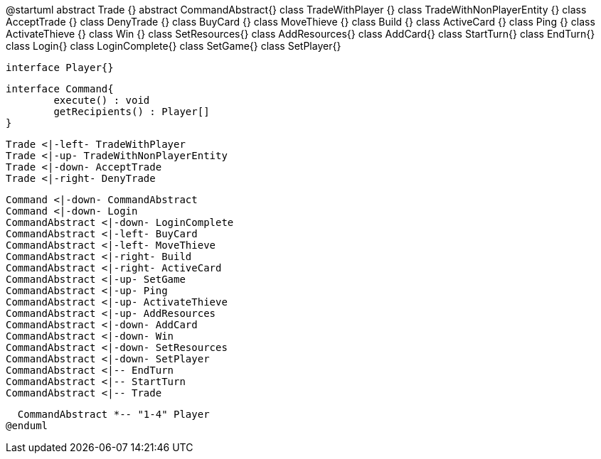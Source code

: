 @startuml
  abstract Trade {}
  abstract CommandAbstract{}
  class TradeWithPlayer {}
  class TradeWithNonPlayerEntity {}
  class AcceptTrade {}
  class DenyTrade {}
  class BuyCard {}
  class MoveThieve {}
  class Build {}
  class ActiveCard {}
  class Ping {}
  class ActivateThieve {}
  class Win {}
  class SetResources{}
  class AddResources{}
  class AddCard{}
  class StartTurn{}
  class EndTurn{}
  class Login{}
  class LoginComplete{}
  class SetGame{}
  class SetPlayer{}
  
  interface Player{}
  
  interface Command{
  	execute() : void
  	getRecipients() : Player[]
  }
  
  Trade <|-left- TradeWithPlayer
  Trade <|-up- TradeWithNonPlayerEntity
  Trade <|-down- AcceptTrade
  Trade <|-right- DenyTrade
  
  Command <|-down- CommandAbstract
  Command <|-down- Login
  CommandAbstract <|-down- LoginComplete
  CommandAbstract <|-left- BuyCard
  CommandAbstract <|-left- MoveThieve
  CommandAbstract <|-right- Build
  CommandAbstract <|-right- ActiveCard
  CommandAbstract <|-up- SetGame
  CommandAbstract <|-up- Ping
  CommandAbstract <|-up- ActivateThieve
  CommandAbstract <|-up- AddResources
  CommandAbstract <|-down- AddCard
  CommandAbstract <|-down- Win
  CommandAbstract <|-down- SetResources
  CommandAbstract <|-down- SetPlayer
  CommandAbstract <|-- EndTurn
  CommandAbstract <|-- StartTurn
  CommandAbstract <|-- Trade
  
  CommandAbstract *-- "1-4" Player
@enduml
